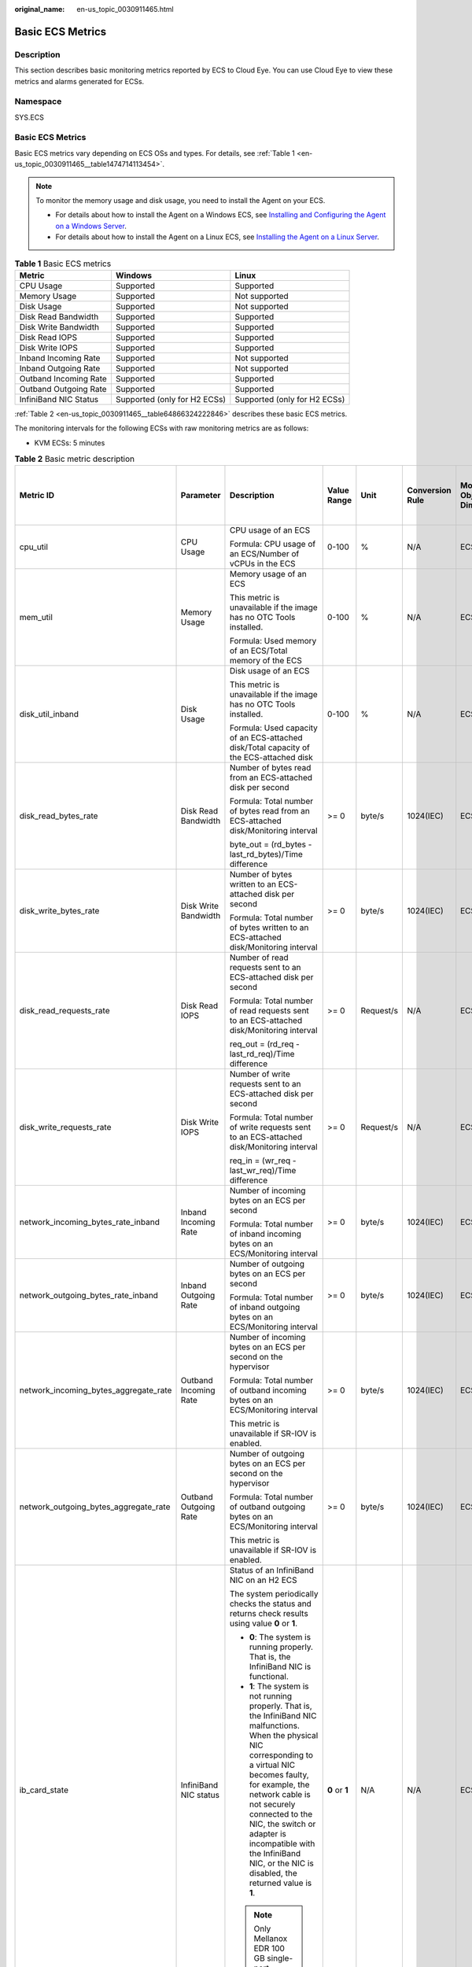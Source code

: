 :original_name: en-us_topic_0030911465.html

.. _en-us_topic_0030911465:

Basic ECS Metrics
=================

Description
-----------

This section describes basic monitoring metrics reported by ECS to Cloud Eye. You can use Cloud Eye to view these metrics and alarms generated for ECSs.

Namespace
---------

SYS.ECS


Basic ECS Metrics
-----------------

Basic ECS metrics vary depending on ECS OSs and types. For details, see :ref:`Table 1 <en-us_topic_0030911465__table1474714113454>`.

.. note::

   To monitor the memory usage and disk usage, you need to install the Agent on your ECS.

   -  For details about how to install the Agent on a Windows ECS, see `Installing and Configuring the Agent on a Windows Server <https://docs.otc.t-systems.com/cloud-eye/umn/server_monitoring/installing_and_configuring_the_agent_on_a_windows_ecs/installing_and_configuring_the_agent_on_a_windows_server.html>`__.
   -  For details about how to install the Agent on a Linux ECS, see `Installing the Agent on a Linux Server <https://docs.otc.t-systems.com/cloud-eye/umn/server_monitoring/installing_and_configuring_the_agent_on_a_linux_ecs_or_bms/installing_the_agent_on_a_linux_server.html#ces-01-0029>`__.

.. _en-us_topic_0030911465__table1474714113454:

.. table:: **Table 1** Basic ECS metrics

   +-----------------------+------------------------------+------------------------------+
   | Metric                | Windows                      | Linux                        |
   +=======================+==============================+==============================+
   | CPU Usage             | Supported                    | Supported                    |
   +-----------------------+------------------------------+------------------------------+
   | Memory Usage          | Supported                    | Not supported                |
   +-----------------------+------------------------------+------------------------------+
   | Disk Usage            | Supported                    | Not supported                |
   +-----------------------+------------------------------+------------------------------+
   | Disk Read Bandwidth   | Supported                    | Supported                    |
   +-----------------------+------------------------------+------------------------------+
   | Disk Write Bandwidth  | Supported                    | Supported                    |
   +-----------------------+------------------------------+------------------------------+
   | Disk Read IOPS        | Supported                    | Supported                    |
   +-----------------------+------------------------------+------------------------------+
   | Disk Write IOPS       | Supported                    | Supported                    |
   +-----------------------+------------------------------+------------------------------+
   | Inband Incoming Rate  | Supported                    | Not supported                |
   +-----------------------+------------------------------+------------------------------+
   | Inband Outgoing Rate  | Supported                    | Not supported                |
   +-----------------------+------------------------------+------------------------------+
   | Outband Incoming Rate | Supported                    | Supported                    |
   +-----------------------+------------------------------+------------------------------+
   | Outband Outgoing Rate | Supported                    | Supported                    |
   +-----------------------+------------------------------+------------------------------+
   | InfiniBand NIC Status | Supported (only for H2 ECSs) | Supported (only for H2 ECSs) |
   +-----------------------+------------------------------+------------------------------+

:ref:`Table 2 <en-us_topic_0030911465__table64866324222846>` describes these basic ECS metrics.

The monitoring intervals for the following ECSs with raw monitoring metrics are as follows:

-  KVM ECSs: 5 minutes

.. _en-us_topic_0030911465__table64866324222846:

.. table:: **Table 2** Basic metric description

   +---------------------------------------+-----------------------+-------------------------------------------------------------------------------------------------------------------------------------------------------------------------------------------------------------------------------------------------------------------------------------------------------------------------------------------------------+----------------+-----------+-----------------+------------------------------+------------------------------------------------+
   | Metric ID                             | Parameter             | Description                                                                                                                                                                                                                                                                                                                                           | Value Range    | Unit      | Conversion Rule | Monitored Object & Dimension | Monitoring Interval (Raw Metrics and KVM Only) |
   +=======================================+=======================+=======================================================================================================================================================================================================================================================================================================================================================+================+===========+=================+==============================+================================================+
   | cpu_util                              | CPU Usage             | CPU usage of an ECS                                                                                                                                                                                                                                                                                                                                   | 0-100          | %         | N/A             | ECS                          | 5 minutes                                      |
   |                                       |                       |                                                                                                                                                                                                                                                                                                                                                       |                |           |                 |                              |                                                |
   |                                       |                       | Formula: CPU usage of an ECS/Number of vCPUs in the ECS                                                                                                                                                                                                                                                                                               |                |           |                 |                              |                                                |
   +---------------------------------------+-----------------------+-------------------------------------------------------------------------------------------------------------------------------------------------------------------------------------------------------------------------------------------------------------------------------------------------------------------------------------------------------+----------------+-----------+-----------------+------------------------------+------------------------------------------------+
   | mem_util                              | Memory Usage          | Memory usage of an ECS                                                                                                                                                                                                                                                                                                                                | 0-100          | %         | N/A             | ECS                          | 5 minutes                                      |
   |                                       |                       |                                                                                                                                                                                                                                                                                                                                                       |                |           |                 |                              |                                                |
   |                                       |                       | This metric is unavailable if the image has no OTC Tools installed.                                                                                                                                                                                                                                                                                   |                |           |                 |                              |                                                |
   |                                       |                       |                                                                                                                                                                                                                                                                                                                                                       |                |           |                 |                              |                                                |
   |                                       |                       | Formula: Used memory of an ECS/Total memory of the ECS                                                                                                                                                                                                                                                                                                |                |           |                 |                              |                                                |
   +---------------------------------------+-----------------------+-------------------------------------------------------------------------------------------------------------------------------------------------------------------------------------------------------------------------------------------------------------------------------------------------------------------------------------------------------+----------------+-----------+-----------------+------------------------------+------------------------------------------------+
   | disk_util_inband                      | Disk Usage            | Disk usage of an ECS                                                                                                                                                                                                                                                                                                                                  | 0-100          | %         | N/A             | ECS                          | 5 minutes                                      |
   |                                       |                       |                                                                                                                                                                                                                                                                                                                                                       |                |           |                 |                              |                                                |
   |                                       |                       | This metric is unavailable if the image has no OTC Tools installed.                                                                                                                                                                                                                                                                                   |                |           |                 |                              |                                                |
   |                                       |                       |                                                                                                                                                                                                                                                                                                                                                       |                |           |                 |                              |                                                |
   |                                       |                       | Formula: Used capacity of an ECS-attached disk/Total capacity of the ECS-attached disk                                                                                                                                                                                                                                                                |                |           |                 |                              |                                                |
   +---------------------------------------+-----------------------+-------------------------------------------------------------------------------------------------------------------------------------------------------------------------------------------------------------------------------------------------------------------------------------------------------------------------------------------------------+----------------+-----------+-----------------+------------------------------+------------------------------------------------+
   | disk_read_bytes_rate                  | Disk Read Bandwidth   | Number of bytes read from an ECS-attached disk per second                                                                                                                                                                                                                                                                                             | >= 0           | byte/s    | 1024(IEC)       | ECS                          | 5 minutes                                      |
   |                                       |                       |                                                                                                                                                                                                                                                                                                                                                       |                |           |                 |                              |                                                |
   |                                       |                       | Formula: Total number of bytes read from an ECS-attached disk/Monitoring interval                                                                                                                                                                                                                                                                     |                |           |                 |                              |                                                |
   |                                       |                       |                                                                                                                                                                                                                                                                                                                                                       |                |           |                 |                              |                                                |
   |                                       |                       | byte_out = (rd_bytes - last_rd_bytes)/Time difference                                                                                                                                                                                                                                                                                                 |                |           |                 |                              |                                                |
   +---------------------------------------+-----------------------+-------------------------------------------------------------------------------------------------------------------------------------------------------------------------------------------------------------------------------------------------------------------------------------------------------------------------------------------------------+----------------+-----------+-----------------+------------------------------+------------------------------------------------+
   | disk_write_bytes_rate                 | Disk Write Bandwidth  | Number of bytes written to an ECS-attached disk per second                                                                                                                                                                                                                                                                                            | >= 0           | byte/s    | 1024(IEC)       | ECS                          | 5 minutes                                      |
   |                                       |                       |                                                                                                                                                                                                                                                                                                                                                       |                |           |                 |                              |                                                |
   |                                       |                       | Formula: Total number of bytes written to an ECS-attached disk/Monitoring interval                                                                                                                                                                                                                                                                    |                |           |                 |                              |                                                |
   +---------------------------------------+-----------------------+-------------------------------------------------------------------------------------------------------------------------------------------------------------------------------------------------------------------------------------------------------------------------------------------------------------------------------------------------------+----------------+-----------+-----------------+------------------------------+------------------------------------------------+
   | disk_read_requests_rate               | Disk Read IOPS        | Number of read requests sent to an ECS-attached disk per second                                                                                                                                                                                                                                                                                       | >= 0           | Request/s | N/A             | ECS                          | 5 minutes                                      |
   |                                       |                       |                                                                                                                                                                                                                                                                                                                                                       |                |           |                 |                              |                                                |
   |                                       |                       | Formula: Total number of read requests sent to an ECS-attached disk/Monitoring interval                                                                                                                                                                                                                                                               |                |           |                 |                              |                                                |
   |                                       |                       |                                                                                                                                                                                                                                                                                                                                                       |                |           |                 |                              |                                                |
   |                                       |                       | req_out = (rd_req - last_rd_req)/Time difference                                                                                                                                                                                                                                                                                                      |                |           |                 |                              |                                                |
   +---------------------------------------+-----------------------+-------------------------------------------------------------------------------------------------------------------------------------------------------------------------------------------------------------------------------------------------------------------------------------------------------------------------------------------------------+----------------+-----------+-----------------+------------------------------+------------------------------------------------+
   | disk_write_requests_rate              | Disk Write IOPS       | Number of write requests sent to an ECS-attached disk per second                                                                                                                                                                                                                                                                                      | >= 0           | Request/s | N/A             | ECS                          | 5 minutes                                      |
   |                                       |                       |                                                                                                                                                                                                                                                                                                                                                       |                |           |                 |                              |                                                |
   |                                       |                       | Formula: Total number of write requests sent to an ECS-attached disk/Monitoring interval                                                                                                                                                                                                                                                              |                |           |                 |                              |                                                |
   |                                       |                       |                                                                                                                                                                                                                                                                                                                                                       |                |           |                 |                              |                                                |
   |                                       |                       | req_in = (wr_req - last_wr_req)/Time difference                                                                                                                                                                                                                                                                                                       |                |           |                 |                              |                                                |
   +---------------------------------------+-----------------------+-------------------------------------------------------------------------------------------------------------------------------------------------------------------------------------------------------------------------------------------------------------------------------------------------------------------------------------------------------+----------------+-----------+-----------------+------------------------------+------------------------------------------------+
   | network_incoming_bytes_rate_inband    | Inband Incoming Rate  | Number of incoming bytes on an ECS per second                                                                                                                                                                                                                                                                                                         | >= 0           | byte/s    | 1024(IEC)       | ECS                          | 5 minutes                                      |
   |                                       |                       |                                                                                                                                                                                                                                                                                                                                                       |                |           |                 |                              |                                                |
   |                                       |                       | Formula: Total number of inband incoming bytes on an ECS/Monitoring interval                                                                                                                                                                                                                                                                          |                |           |                 |                              |                                                |
   +---------------------------------------+-----------------------+-------------------------------------------------------------------------------------------------------------------------------------------------------------------------------------------------------------------------------------------------------------------------------------------------------------------------------------------------------+----------------+-----------+-----------------+------------------------------+------------------------------------------------+
   | network_outgoing_bytes_rate_inband    | Inband Outgoing Rate  | Number of outgoing bytes on an ECS per second                                                                                                                                                                                                                                                                                                         | >= 0           | byte/s    | 1024(IEC)       | ECS                          | 5 minutes                                      |
   |                                       |                       |                                                                                                                                                                                                                                                                                                                                                       |                |           |                 |                              |                                                |
   |                                       |                       | Formula: Total number of inband outgoing bytes on an ECS/Monitoring interval                                                                                                                                                                                                                                                                          |                |           |                 |                              |                                                |
   +---------------------------------------+-----------------------+-------------------------------------------------------------------------------------------------------------------------------------------------------------------------------------------------------------------------------------------------------------------------------------------------------------------------------------------------------+----------------+-----------+-----------------+------------------------------+------------------------------------------------+
   | network_incoming_bytes_aggregate_rate | Outband Incoming Rate | Number of incoming bytes on an ECS per second on the hypervisor                                                                                                                                                                                                                                                                                       | >= 0           | byte/s    | 1024(IEC)       | ECS                          | 5 minutes                                      |
   |                                       |                       |                                                                                                                                                                                                                                                                                                                                                       |                |           |                 |                              |                                                |
   |                                       |                       | Formula: Total number of outband incoming bytes on an ECS/Monitoring interval                                                                                                                                                                                                                                                                         |                |           |                 |                              |                                                |
   |                                       |                       |                                                                                                                                                                                                                                                                                                                                                       |                |           |                 |                              |                                                |
   |                                       |                       | This metric is unavailable if SR-IOV is enabled.                                                                                                                                                                                                                                                                                                      |                |           |                 |                              |                                                |
   +---------------------------------------+-----------------------+-------------------------------------------------------------------------------------------------------------------------------------------------------------------------------------------------------------------------------------------------------------------------------------------------------------------------------------------------------+----------------+-----------+-----------------+------------------------------+------------------------------------------------+
   | network_outgoing_bytes_aggregate_rate | Outband Outgoing Rate | Number of outgoing bytes on an ECS per second on the hypervisor                                                                                                                                                                                                                                                                                       | >= 0           | byte/s    | 1024(IEC)       | ECS                          | 5 minutes                                      |
   |                                       |                       |                                                                                                                                                                                                                                                                                                                                                       |                |           |                 |                              |                                                |
   |                                       |                       | Formula: Total number of outband outgoing bytes on an ECS/Monitoring interval                                                                                                                                                                                                                                                                         |                |           |                 |                              |                                                |
   |                                       |                       |                                                                                                                                                                                                                                                                                                                                                       |                |           |                 |                              |                                                |
   |                                       |                       | This metric is unavailable if SR-IOV is enabled.                                                                                                                                                                                                                                                                                                      |                |           |                 |                              |                                                |
   +---------------------------------------+-----------------------+-------------------------------------------------------------------------------------------------------------------------------------------------------------------------------------------------------------------------------------------------------------------------------------------------------------------------------------------------------+----------------+-----------+-----------------+------------------------------+------------------------------------------------+
   | ib_card_state                         | InfiniBand NIC status | Status of an InfiniBand NIC on an H2 ECS                                                                                                                                                                                                                                                                                                              | **0** or **1** | N/A       | N/A             | ECS                          | 5 minutes                                      |
   |                                       |                       |                                                                                                                                                                                                                                                                                                                                                       |                |           |                 |                              |                                                |
   |                                       |                       | The system periodically checks the status and returns check results using value **0** or **1**.                                                                                                                                                                                                                                                       |                |           |                 |                              |                                                |
   |                                       |                       |                                                                                                                                                                                                                                                                                                                                                       |                |           |                 |                              |                                                |
   |                                       |                       | -  **0**: The system is running properly. That is, the InfiniBand NIC is functional.                                                                                                                                                                                                                                                                  |                |           |                 |                              |                                                |
   |                                       |                       | -  **1**: The system is not running properly. That is, the InfiniBand NIC malfunctions. When the physical NIC corresponding to a virtual NIC becomes faulty, for example, the network cable is not securely connected to the NIC, the switch or adapter is incompatible with the InfiniBand NIC, or the NIC is disabled, the returned value is **1**. |                |           |                 |                              |                                                |
   |                                       |                       |                                                                                                                                                                                                                                                                                                                                                       |                |           |                 |                              |                                                |
   |                                       |                       | .. note::                                                                                                                                                                                                                                                                                                                                             |                |           |                 |                              |                                                |
   |                                       |                       |                                                                                                                                                                                                                                                                                                                                                       |                |           |                 |                              |                                                |
   |                                       |                       |    Only Mellanox EDR 100 GB single-port InfiniBand NICs are supported.                                                                                                                                                                                                                                                                                |                |           |                 |                              |                                                |
   +---------------------------------------+-----------------------+-------------------------------------------------------------------------------------------------------------------------------------------------------------------------------------------------------------------------------------------------------------------------------------------------------------------------------------------------------+----------------+-----------+-----------------+------------------------------+------------------------------------------------+

Dimensions
----------

=========== =====================
Key         Value
=========== =====================
instance_id Specifies the ECS ID.
=========== =====================
